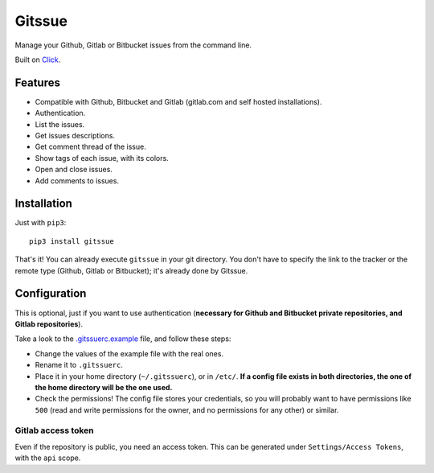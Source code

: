 Gitssue |PyPI version| |Python versions|
========================================

|Build Status| |Coverage Status| |Downloads| |License|

Manage your Github, Gitlab or Bitbucket issues from the command line.

Built on `Click <https://github.com/pallets/click>`__.


Features
--------

-  Compatible with Github, Bitbucket and Gitlab (gitlab.com and self
   hosted installations).
-  Authentication.
-  List the issues.
-  Get issues descriptions.
-  Get comment thread of the issue.
-  Show tags of each issue, with its colors.
-  Open and close issues.
-  Add comments to issues.

Installation
------------

Just with ``pip3``:

::

    pip3 install gitssue

That's it! You can already execute ``gitssue`` in your git directory.
You don't have to specify the link to the tracker or the remote type
(Github, Gitlab or Bitbucket); it's already done by Gitssue.

Configuration
-------------

This is optional, just if you want to use authentication (**necessary
for Github and Bitbucket private repositories, and Gitlab
repositories**).

Take a look to the `.gitssuerc.example <.gitssuerc.example>`__ file, and
follow these steps:

-  Change the values of the example file with the real ones.
-  Rename it to ``.gitssuerc``.
-  Place it in your home directory (``~/.gitssuerc``), or in ``/etc/``.
   **If a config file exists in both directories, the one of the home
   directory will be the one used.**
-  Check the permissions! The config file stores your credentials, so
   you will probably want to have permissions like ``500`` (read and
   write permissions for the owner, and no permissions for any other) or
   similar.

Gitlab access token
~~~~~~~~~~~~~~~~~~~

Even if the repository is public, you need an access token. This can be
generated under ``Settings/Access Tokens``, with the ``api`` scope.

.. |PyPI version| image:: https://badge.fury.io/py/Gitssue.svg
   :target: https://badge.fury.io/py/Gitssue
.. |Python versions| image:: https://img.shields.io/badge/python-3.4%2C%203.5%2C%203.6%2C%203.7--dev-blue.svg
.. |Build Status| image:: https://api.travis-ci.org/julenpardo/Gitssue.svg?branch=dev
   :target: https://travis-ci.org/julenpardo/Gitssue
.. |Coverage Status| image:: https://coveralls.io/repos/github/julenpardo/Gitssue/badge.svg?branch=dev
   :target: https://coveralls.io/github/julenpardo/Gitssue?branch=dev
.. |Downloads| image:: http://pepy.tech/badge/gitssue
   :target: http://pepy.tech/project/gitssue
.. |License| image:: https://img.shields.io/badge/license-GPLv3-blue.svg

